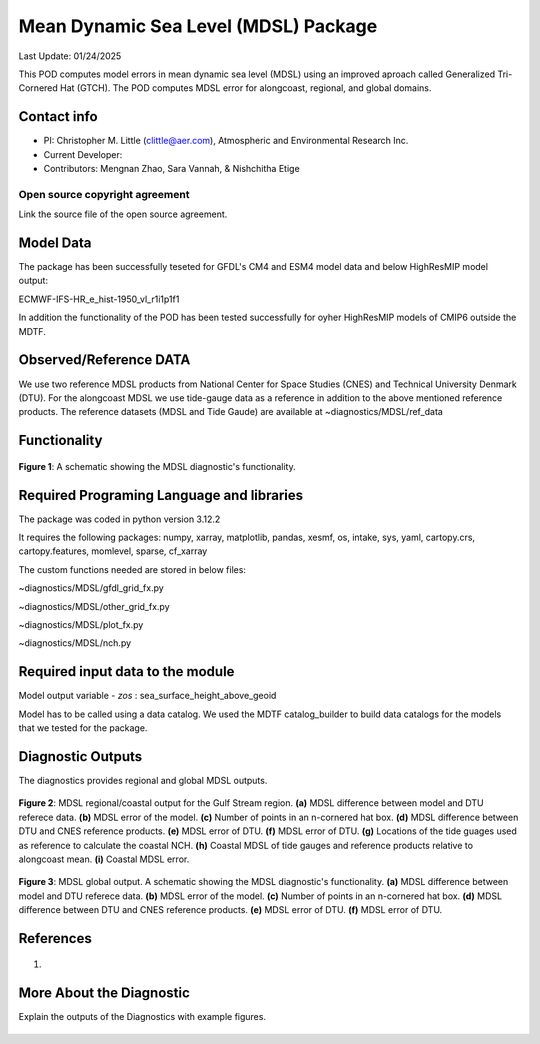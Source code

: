 Mean Dynamic Sea Level (MDSL) Package
=====================================
Last Update: 01/24/2025

This POD computes model errors in mean dynamic sea level (MDSL) using an improved aproach called Generalized Tri-Cornered Hat (GTCH). The POD computes MDSL error for alongcoast, regional, and global domains.  

Contact info
------------

- PI: Christopher M. Little (clittle@aer.com), Atmospheric and Environmental Research Inc.
- Current Developer: 
- Contributors: Mengnan Zhao, Sara Vannah, & Nishchitha Etige

Open source copyright agreement
^^^^^^^^^^^^^^^^^^^^^^^^^^^^^^^

Link the source file of the open source agreement.

Model Data
----------

The package has been successfully teseted for GFDL's CM4 and ESM4 model data and below HighResMIP model output:

ECMWF-IFS-HR_e_hist-1950_vl_r1i1p1f1

In addition the functionality of the POD has been tested successfully for oyher HighResMIP models of CMIP6 outside the MDTF.

Observed/Reference DATA
-----------------------

We use two reference MDSL products from National Center for Space Studies (CNES) and Technical University Denmark (DTU). For the alongcoast MDSL we use tide-gauge data as a reference in addition to the above mentioned reference products. The reference datasets (MDSL and Tide Gaude) are available at ~diagnostics/MDSL/ref_data

Functionality
-------------

.. figure:: ./MDSL_Schematic.png
   :align: center
   :width: 75 %

**Figure 1**: A schematic showing the MDSL diagnostic's functionality.


Required Programing Language and libraries
------------------------------------------
The package was coded in python version 3.12.2

It requires the following packages:
numpy, xarray, matplotlib, pandas, xesmf, os, intake, sys, yaml, 
cartopy.crs, cartopy.features, momlevel, sparse, cf_xarray

The custom functions needed are stored in below files:

~diagnostics/MDSL/gfdl_grid_fx.py

~diagnostics/MDSL/other_grid_fx.py

~diagnostics/MDSL/plot_fx.py

~diagnostics/MDSL/nch.py

Required input data to the module
---------------------------------
Model output variable - *zos* : sea_surface_height_above_geoid

Model has to be called using a data catalog. We used the MDTF catalog_builder to build
data catalogs for the models that we tested for the package.

Diagnostic Outputs
------------------
The diagnostics provides regional and global MDSL outputs. 

.. figure:: ./gs_output.png
   :align: center
   :width: 75 %

**Figure 2**: MDSL regional/coastal output for the Gulf Stream region. **(a)** MDSL difference between model and DTU referece data. **(b)** MDSL error of the model. **(c)** Number of points in an n-cornered hat box. **(d)** MDSL difference between DTU and CNES reference products. **(e)** MDSL error of DTU. **(f)** MDSL error of DTU. **(g)** Locations of the tide guages used as reference to calculate the coastal NCH. **(h)** Coastal MDSL of tide gauges and reference products relative to alongcoast mean. **(i)** Coastal MDSL error.

.. figure:: ./global_output.png
   :align: center
   :width: 75 %

**Figure 3**: MDSL global output. A schematic showing the MDSL diagnostic's functionality. **(a)** MDSL difference between model and DTU referece data. **(b)** MDSL error of the model. **(c)** Number of points in an n-cornered hat box. **(d)** MDSL difference between DTU and CNES reference products. **(e)** MDSL error of DTU. **(f)** MDSL error of DTU.



References
----------

   .. _1:

1.  

More About the Diagnostic
-------------------------

Explain the outputs of the Diagnostics with example figures.

.. figure:: example.png
   :align: center
   :width: 100 %


